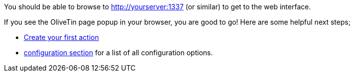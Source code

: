 You should be able to browse to http://yourserver:1337 (or similar) to get to 
the web interface.

If you see the OliveTin page popup in your browser, you are good to go! Here are some helpful next steps;

* xref:action_execution/create_your_first.adoc[Create your first action]
* xref:config.adoc[configuration section] for a list of all configuration options.

